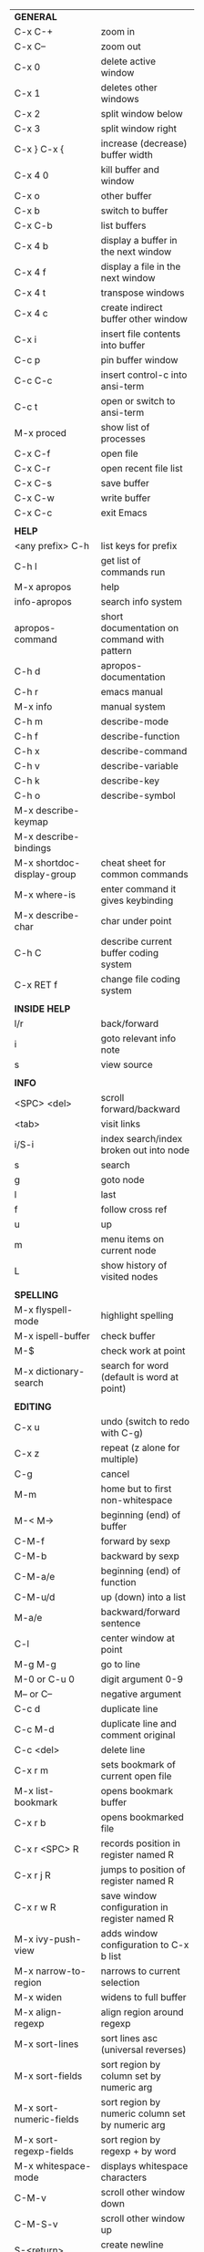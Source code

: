 #+HTML_HEAD: <style>body {font-size: xx-small;}</style>
#+OPTIONS: html-postamble:nil
#+TITLE:
| *GENERAL*                       |                                                       |
| C-x C-+                         | zoom in                                               |
| C-x C--                         | zoom out                                              |
| C-x 0                           | delete active window                                  |
| C-x 1                           | deletes other windows                                 |
| C-x 2                           | split window below                                    |
| C-x 3                           | split window right                                    |
| C-x } C-x {                     | increase (decrease) buffer width                      |
| C-x 4 0                         | kill buffer and window                                |
| C-x o                           | other buffer                                          |
| C-x b                           | switch to buffer                                      |
| C-x C-b                         | list buffers                                          |
| C-x 4 b                         | display a buffer in the next window                   |
| C-x 4 f                         | display a file in the next window                     |
| C-x 4 t                         | transpose windows                                     |
| C-x 4 c                         | create indirect buffer other window                   |
| C-x i                           | insert file contents into buffer                      |
| C-c p                           | pin buffer window                                     |
| C-c C-c                         | insert control-c into ansi-term                       |
| C-c t                           | open or switch to ansi-term                           |
| M-x proced                      | show list of processes                                |
| C-x C-f                         | open file                                             |
| C-x C-r                         | open recent file list                                 |
| C-x C-s                         | save buffer                                           |
| C-x C-w                         | write buffer                                          |
| C-x C-c                         | exit Emacs                                            |
|                                 |                                                       |
| *HELP*                          |                                                       |
| <any prefix> C-h                | list keys for prefix                                  |
| C-h l                           | get list of commands run                              |
| M-x apropos                     | help                                                  |
| info-apropos                    | search info system                                    |
| apropos-command                 | short documentation on command with pattern           |
| C-h d                           | apropos-documentation                                 |
| C-h r                           | emacs manual                                          |
| M-x info                        | manual system                                         |
| C-h m                           | describe-mode                                         |
| C-h f                           | describe-function                                     |
| C-h x                           | describe-command                                      |
| C-h v                           | describe-variable                                     |
| C-h k                           | describe-key                                          |
| C-h o                           | describe-symbol                                       |
| M-x describe-keymap             |                                                       |
| M-x describe-bindings           |                                                       |
| M-x shortdoc-display-group      | cheat sheet for common commands                       |
| M-x where-is                    | enter command it gives keybinding                     |
| M-x describe-char               | char under point                                      |
| C-h C                           | describe current buffer coding system                 |
| C-x RET f                       | change file coding system                             |
|                                 |                                                       |
| *INSIDE HELP*                   |                                                       |
| l/r                             | back/forward                                          |
| i                               | goto relevant info note                               |
| s                               | view source                                           |
|                                 |                                                       |
| *INFO*                          |                                                       |
| <SPC> <del>                     | scroll forward/backward                               |
| <tab>                           | visit links                                           |
| i/S-i                           | index search/index broken out into node               |
| s                               | search                                                |
| g                               | goto node                                             |
| l                               | last                                                  |
| f                               | follow cross ref                                      |
| u                               | up                                                    |
| m                               | menu items on current node                            |
| L                               | show history of visited nodes                         |
|                                 |                                                       |
| *SPELLING*                      |                                                       |
| M-x flyspell-mode               | highlight spelling                                    |
| M-x ispell-buffer               | check buffer                                          |
| M-$                             | check work at point                                   |
| M-x dictionary-search           | search for word (default is word at point)            |
|                                 |                                                       |
| *EDITING*                       |                                                       |
| C-x u                           | undo (switch to redo with C-g)                        |
| C-x z                           | repeat (z alone for multiple)                         |
| C-g                             | cancel                                                |
| M-m                             | home but to first non-whitespace                      |
| M-< M->                         | beginning (end) of buffer                             |
| C-M-f                           | forward by sexp                                       |
| C-M-b                           | backward by sexp                                      |
| C-M-a/e                         | beginning (end) of function                           |
| C-M-u/d                         | up (down) into a list                                 |
| M-a/e                           | backward/forward sentence                             |
| C-l                             | center window at point                                |
| M-g M-g                         | go to line                                            |
| M-0 or C-u 0                    | digit argument 0-9                                    |
| M-- or C--                      | negative argument                                     |
| C-c d                           | duplicate line                                        |
| C-c M-d                         | duplicate line and comment original                   |
| C-c <del>                       | delete line                                           |
| C-x r m                         | sets bookmark of current open file                    |
| M-x list-bookmark               | opens bookmark buffer                                 |
| C-x r b                         | opens bookmarked file                                 |
| C-x r <SPC> R                   | records position in register named R                  |
| C-x r j R                       | jumps to position of register named R                 |
| C-x r w R                       | save window configuration in register named R         |
| M-x ivy-push-view               | adds window configuration to C-x b list               |
| M-x narrow-to-region            | narrows to current selection                          |
| M-x widen                       | widens to full buffer                                 |
| M-x align-regexp                | align region around regexp                            |
| M-x sort-lines                  | sort lines asc (universal reverses)                   |
| M-x sort-fields                 | sort region by column set by numeric arg              |
| M-x sort-numeric-fields         | sort region by numeric column set by numeric arg      |
| M-x sort-regexp-fields          | sort region by regexp \w+ by word                     |
| M-x whitespace-mode             | displays whitespace characters                        |
| C-M-v                           | scroll other window down                              |
| C-M-S-v                         | scroll other window up                                |
| S-<return>                      | create newline under current                          |
| M-x diff-backup                 | diff file with most recent backup                     |
| M-x diff-buffer-with-file       | show unsaved changes                                  |
| M-x diff                        | diff files                                            |
| M-/ C-M-/                       | dynamic abbreviation expansion (completion)           |
| M-x untabify                    | change tabs to spaces in region                       |
| C-x C-u                         | upcase-region                                         |
| M-;                             | comment region or add comment                         |
| M-x revert-buffer               | loads the file from disk                              |
| M-x nato-region                 | translate region to phonetic alphabet                 |
| C-x C-o                         | delete blank lines around point                       |
| M-^                             | joins current line with one above                     |
| M-<space>                       | delete all but one space around point                 |
| M-x flush-lines                 | delete lines with regex                               |
| M-x keep-lines                  | delete lines without regex                            |
| M-x join-line                   | join line to one above                                |
| C-x <space>                     | rectangle mark mode                                   |
| M-z                             | zap up to char                                        |
| C-x =                           | what cursor purson                                    |
| M-x toggle-input-mode           | tex to enter tex chars                                |
| C-x 8 <ret>                     | input-char add unicode character                      |
| C-M-i                           | completion at point if mode provides                  |
| C-q                             | quoted input                                          |
| C-x M-:                         | repeat complex command                                |
| M-x scroll-lock-mode            | scroll the buffer not move the cursor                 |
| C-x <TAB>                       | indent rigidly                                        |
| C-c j                           | counsel-outline or with arg counsel-imenu             |
| C-t                             | transpose-chars                                       |
| M-t                             | transpose-words                                       |
| C-M-t                           | transpose-sexps                                       |
| C-x C-q                         | toggle read only mode                                 |
|                                 |                                                       |
| *SEARCH*                        |                                                       |
| C-s                             | forward search                                        |
| C-r                             | reverse search                                        |
| C-s C-s                         | forward search with previous term                     |
| C-r C-r                         | reverse search with previous term                     |
| C-g                             | exits search and returns to orig location             |
| ret                             | selects match and drops mark at previous location     |
| C-w                             | add word at point to search string                    |
| C-y                             | yank from clipboard to search string                  |
| C-u C-s/r                       | forward/reverse search with regex                     |
| M-x occur                       | find all                                              |
| e/C-c C-c                       | starts/stops edit mode in occur buffer                |
| M-x imenu                       | jump to definition                                    |
| M-%                             | interactive search and replace                        |
| C-M-%                           | interactive search and replace regex                  |
| M-x replace-string              | search and replace                                    |
| M-q                             | search and replace in swiper search                   |
| C-z                             | swiper                                                |
|                                 |                                                       |
| *MARK*                          |                                                       |
| C-M-<spc>                       | mark by sexp                                          |
| M-@                             | mark by word                                          |
| C-x h                           | mark whole buffer                                     |
| C-M-h                           | mark defun                                            |
| C-<spc> C-<spc>                 | push mark to mark ring                                |
| C-u C-<spc>                     | pop mark ring within buffer                           |
| C-x C-<spc>                     | pop global mark ring                                  |
| C-x C-x                         | exchange point and mark                               |
| C-<spc>                         | set mark toggles region                               |
| C-k                             | kill rest of line                                     |
| C-c <backspace>                 | kill line                                             |
| M-d, C-<backspace>              | kill word                                             |
| M-<backspace>                   | backward kill word                                    |
| M-k                             | kill rest of sentence                                 |
| C-x <backspace>                 | kill sentence backward                                |
| C-w                             | kill region                                           |
| M-w                             | copy to kill ring                                     |
| C-y                             | yank                                                  |
| M-y                             | cycle through kill ring                               |
| C-=                             | mark using context                                    |
|                                 |                                                       |
| *ORG TABLE*                     |                                                       |
| \vert-                          | create horizontal line                                |
| \vert                           | start a row                                           |
| C-c ^                           | sort rows by column where point is                    |
| C-c -                           | insert horizontal line                                |
| M-S-<down>                      | insert row                                            |
| M-S-<up>                        | kill current row                                      |
| M-<up>                          | move row up (down)                                    |
| M-S-<right>                     | insert column                                         |
| M-S-<left>                      | kill current column                                   |
| M-<left>                        | move column left (right)                              |
| C-c =                           | add column formula (or type = in field)               |
| C-u C-c =                       | add formula (or type := in field)                     |
| S-<enter>                       | copy down                                             |
| C-c ?                           | information about current field                       |
| C-c {                           | toggle formula debugger                               |
| C-c }                           | show row and col headers                              |
| C-c <spc>                       | clear current field                                   |
| C-u C-c C-c                     | recompute from anywhere in table                      |
|                                 |                                                       |
| *ORG GENERAL*                   |                                                       |
| \ast                            | start heading                                         |
| C-c C-n                         | next heading                                          |
| C-c C-p                         | previous heading                                      |
| C-c C-f                         | next heading same level                               |
| C-c C-b                         | previous heading same level                           |
| C-c M-f                         | next block                                            |
| C-c M-b                         | previous block                                        |
| C-c C-u                         | up heading                                            |
| C-c C-j                         | org goto                                              |
| C-c /                           | org sparse tree                                       |
| M-g M-n/p                       | next/sparse tree match                                |
| M-<return>                      | insert a new thing depending on context               |
| C-u M-<return>, C-<return>      | insert a new heading at end of current subtree        |
| C-u C-u M-<return>              | insert a new heading at end of parent subtree         |
| \plus - \ast                    | plain list item                                       |
| [ ]                             | checkbox                                              |
| C-c !                           | add date                                              |
| C-c '                           | open buffer for current code block                    |
| C-c c                           | open capture template window                          |
| C-u C-c C-c                     | inside a capture template, finalize and go to item    |
| C-u C-u M-x org-capture         | go to last captured item                              |
| C-c a                           | org agenda view                                       |
| C-c C-q                         | set tag for current heading                           |
| C-c C-x p                       | org set property                                      |
| C-c C-l                         | org insert link                                       |
| C-c C-o                         | org follow link                                       |
| M-x org-store-link              | store link (use insert later)                         |
| C-c ^                           | sort entries in region                                |
| C-c C-w                         | org refile                                            |
| C-c %                           | org mark ring push (also pushes Emacs mark)           |
| M-x org-mark-ring-goto          | pop org mark ring                                     |
| C-c \ast                        | make a line a heading                                 |
| M-x org-toggle-link-display     | shows/hides raw links                                 |
| C-c C-x b                       | tree to indirect buffer                               |
|                                 |                                                       |
| *ORG TODO*                      |                                                       |
| C-c C-t                         | cycle TODO item through states                        |
| C-u C-u C-c C-t                 | change TODO sequence                                  |
| C-c C-s                         | schedule a TODO                                       |
| C-c C-d                         | insert a deadline                                     |
| C-c C-z                         | add a note                                            |
| M-S-<return>                    | add a TODO at same indentation or checkbox if list    |
|                                 |                                                       |
| *ORG AGENDA VIEW*               |                                                       |
| d                               | daily view                                            |
| t                               | cycle TODO item through states                        |
| C-u C-u t                       | change TODO sequence                                  |
| s                               | save all connected org files                          |
| r                               | reload view                                           |
| <tab>                           | go to original item                                   |
| F                               | follow mode                                           |
| <spc> <del>                     | open org buffer and scroll up/down                    |
| + -                             | priority up down                                      |
| < =                             | narrow to current category/regex                      |
|                                 |                                                       |
| *ORG CLOCK*                     |                                                       |
| C-c C-x C-i                     | clock in                                              |
| C-c C-x C-o                     | clock out                                             |
|                                 |                                                       |
| *ORG TIMER*                     |                                                       |
| M-x org-timer-start             | start relative timer                                  |
| M-x org-timer-set-timer         | start countdown timer                                 |
| M-x org-timer                   | insert the current timer value                        |
| M-x org-timer-item              | insert a list item with current timer value           |
| M-x org-timer-pause-or-continue | pause/continue timer                                  |
| M-x org-timer-stop              | stop timer                                            |
|                                 |                                                       |
| *ORG SPEED KEYS*                |                                                       |
| n/p                             | next/previous visible                                 |
| b/f                             | back/foward same level                                |
| u                               | up level                                              |
| s                               | narrow to subtree                                     |
| k                               | cut subtree                                           |
| r/l                             | demote/promote heading                                |
| R/L                             | demote/promote subtree                                |
| i                               | insert heading                                        |
| S                               | insert subheading                                     |
|                                 |                                                       |
| *ARTIST MODE*                   |                                                       |
| C-c C-a C-o                     | select drawing tool                                   |
| <return>                        | starts and stops lines and rect, dir on poly line     |
| C-u <return>                    | stops poly line                                       |
| < >                             | adds/removes arrows of last line drawn                |
|                                 |                                                       |
| *DIRED*                         |                                                       |
| C-x d                           | open                                                  |
| q                               | quit                                                  |
| h                               | help                                                  |
| m u                             | mark unmark                                           |
| % m                             | mark by regexp                                        |
| U                               | unmark all                                            |
| t                               | toggle mark (marks all if none are marked)            |
| C                               | copy                                                  |
| D                               | delete                                                |
| C-d                             | permanently delete                                    |
| R                               | rename                                                |
| f                               | open                                                  |
| v                               | open read only                                        |
| \asciicirc                      | up a directory                                        |
| w                               | copy filename to kill ring                            |
| M-0 w                           | copy full path to kill ring                           |
| \!                              | run shell command on marked                           |
| M-x locate                      | linux locate (sudo updatedb)                          |
| M-x find-name-dired             | linux find -name                                      |
| M-x find-lisp-find-dired        | find file by regex no external find                   |
| M-x counsel-file-jump           | files in current directory (recursive)                |
| a                               | open file/dir and kill dired buffer                   |
| i                               | open subdirectory in same buffer                      |
| C-u k                           | on subdirectory header kills from buffer              |
| (                               | expands/contracts details                             |
| s                               | toggle sort name/date                                 |
| +                               | create directory                                      |
| j                               | jump to file                                          |
|                                 |                                                       |
| *WDIRED*                        |                                                       |
| C-x C-q                         | enter wdired - rename and move files                  |
| C-c C-c                         | confirm changes and exit                              |
| C-c C-k                         | abort                                                 |
|                                 |                                                       |
| *YASNIPPET*                     |                                                       |
| <tab>                           | expand snippet                                        |
| M-x yas-describe-tables         | view snippets for current mode                        |
| M-x yas-new-snippet             | create new snippet                                    |
| M-x yas-insert-snippet          | choose from list and insert                           |
| M-x yas-visit-snippet-file      | edit snippet                                          |
| C-c w                           | create auto-snippet                                   |
| C-c y                           | expand auto-snippet                                   |
|                                 |                                                       |
| *SNIPPET MODE*                  |                                                       |
| C-c C-c                         | load snippet and quit                                 |
| C-c C-t                         | try snippet                                           |
|                                 |                                                       |
| *DESKTOP*                       |                                                       |
| M-x desktop-save                | save the current desktop                              |
| M-x desktop-read                | restore save desktop                                  |
| M-x desktop-clear               | clear the desktop                                     |
|                                 |                                                       |
| *SHELL*                         |                                                       |
| M-! cmd                         | run command and display output (univ arg inserts)     |
| M-\vert cmd                     | run command with region as input (univ arg replaces)  |
|                                 |                                                       |
| *SHELL MODE*                    |                                                       |
| C-d                             | at end of shell buffer send EOF                       |
| C-c C-c                         | comint-interrupt-subjob                               |
| C-c C-\                         | comint-quit-subjob                                    |
| C-c C-o                         | delete last batch of output                           |
| C-c C-s                         | write last batch of output to file                    |
| C-M-l or C-c C-r                | scroll to begin of last batch of output               |
| C-c C-e                         | scroll to last line of buffer                         |
| C-c C-l                         | show recent inputs to buffer                          |
| C-c M-o                         | clear buffer                                          |
| C-c M-r/M-s                     | search back/forward in history for current prefix     |
| M-r                             | backward regex search history                         |
| C-c .                           | insert previous argument                              |
|                                 |                                                       |
| *WORKFLOW*                      |                                                       |
| C-c f                           | new scratch buffer with spell checking                |
| C-x m                           | new mail buffer                                       |
| C-c s                           | send mail buffer                                      |
|                                 |                                                       |
| *CALENDAR*                      |                                                       |
| M-x calendar                    | opens calendar                                        |
| M-w                             | copies date under cursor to kill ring                 |
| g d                             | move to specific date                                 |
| .                               | move to today                                         |
| o                               | center around month                                   |
| C-f/C-b                         | forward/backward by day                               |
| C-n/C-p                         | forward/backwood by week                              |
| < >                             | scroll view                                           |
| M-=                             | count days in region (inclusive)                      |
| h                               | holidays on current date                              |
| x                               | mark all holidays                                     |
| u                               | unmark all                                            |
| M-x list-holidays               | list all holidays                                     |
| d                               | diary entries on current date                         |
| m                               | mark all days with diary entries                      |
| i [d w m y]                     | add diary entry for date, week, month, or year        |
| i [a b c]                       | add diary entry for anniversary, block, or cyclic     |
| digit                           | prefix arg to movement commands                       |
| M-x appt-add                    | add ephemeral appointment with alarm                  |
|                                 |                                                       |
| *PACKAGES*                      |                                                       |
| M-x list-packages               | opens package list                                    |
| M-x occur installed             | opens occur buffer with installed packages            |
| U x                             | update packages                                       |
| r                               | refresh package list                                  |
| h                               | help                                                  |
|                                 |                                                       |
| *HIGHLIGHTING*                  |                                                       |
| M-x highlight-regexp            | M-n, M-p cycle through colors                         |
| M-x unhighlight-regexp          |                                                       |
| M-s h l                         | shorthand regexp captures entire line                 |
|                                 |                                                       |
| *MACROS*                        |                                                       |
| <f3>                            | start recording (univeral arg sets the counter)       |
| <f3>                            | insert counter (universal insert but no increment)    |
| C-x q                           | queries for user input                                |
| <f4>                            | stop recording                                        |
| <f4>                            | run (universal arg sets number of times)              |
| C-M-c                           | exit recursive edit                                   |
| M-x name-last-kbd-macro         | names last macro                                      |
| M-x insert-kbd-macro            | puts elisp equivalent of macro into buffer            |
| C-x C-k C-n/p                   | cycles macro ring next/previous                       |
|                                 |                                                       |
| *CALC*                          |                                                       |
| C-x * *                         | start calc                                            |
| C-x * q or C-c k                | quick calculation put answer in kill-ring             |
| C-u C-x * q                     | quick calculation insert answer at point              |
| C-j                             | inside quick calc insert result at point              |
| C-x * s                         | calc summary                                          |
| C-x * w                         | toggles embedded mode for number at point             |
| C-u C-x * g                     | grab region and interpret as number                   |
| C-x * y                         | yank top of stack                                     |
|                                 |                                                       |
| *INSIDE CALC*                   |                                                       |
| '                               | start algebraic                                       |
| x:y:z or x+y:z                  | enter mixed number x y/z                              |
| h                               | help                                                  |
| <backspace>                     | removes one line of stack                             |
| M-0 <backspace>                 | clear stack                                           |
| n                               | change sign                                           |
| <TAB>                           | swaps last two lines of stack                         |
| M-<TAB>                         | rotates stack                                         |
| s s                             | peek stack and store to variable                      |
| s t                             | pop stack and store to variable                       |
| s r                             | recall variable                                       |
| s u                             | clear variable                                        |
| U                               | undo                                                  |
| D                               | redo                                                  |
| t n/p                           | move trail pointer                                    |
| t y                             | yank from trail                                       |
| d g                             | group digits toggle                                   |
| C-x * o                         | other window that is not calc                         |
| C-x * 0                         | reset calc                                            |
| t N                             | insert current time                                   |
| '<date>                         | insert date                                           |
| c f/c F                         | top of stack to float/Fraction mode                   |
| m f                             | toggle fraction mode                                  |
| Z F                             | store algebraic formula at top of stack               |
| Z P                             | persist formula                                       |
| I F                             | ceil in algebraic                                     |
| z e                             | round to nearest 64th                                 |
| z w                             | copy top of stack and remove plus signs               |
|                                 |                                                       |
| *IDO*                           |                                                       |
| C-f/C-b                         | stop using IDO for files/buffers                      |
| C-r/C-s                         | previous/next match                                   |
|                                 |                                                       |
| *IVY*                           |                                                       |
| C-M-j                           | use prefix of a match                                 |
| C-j                             | accept current match                                  |
| C-c C-o                         | put current completions into an ivy occur buffer      |
|                                 |                                                       |
| *SMARTPARENS*                   |                                                       |
| C-<right><left>                 | forward(backward) slurp parens by sexp                |
|                                 |                                                       |
| *COMPILIATION*                  |                                                       |
| C-c r                           | recompile                                             |
| M-g M-n M-g M-p                 | jump to next(previous) error from any buffer          |
|                                 |                                                       |
| *ELISP*                         |                                                       |
| C-x C-e                         | evaluate last sexp                                    |
| C-u C-x C-e                     | evaluate and print last sexp                          |
| C-j                             | evaluate and print last sexp (scratch buffer)         |
|                                 |                                                       |
| *VIEW MODE*                     |                                                       |
| M-x view-mode                   | toggles view mode                                     |
| M-x view-file (v in dired)      | opens a file in view mode                             |
| M-x view-buffer                 | switches to buffer and enables view mode              |
| q                               | quit                                                  |
| r/s                             | search                                                |
| \ /                             | regex search                                          |
| m/'                             | save/goto point in character register                 |
| del/spc u/d                     | scroll full/half page back/forward                    |
|                                 |                                                       |
| *ABBREV*                        |                                                       |
| M-x unexpand-abbrev             | unexpands last abbrev                                 |
| M-x add-mode-abbrev             | add abbrev for last word (arg 0 is region/else words) |
| M-x inverse-add-mode-abbrev     | add expansion for last word                           |
| M-x add-global-abbrev           | add abbrev for last word (arg 0 is region/else words) |
| M-x inverse-add-global-abbrev   | add expansion for last word                           |
| C-q                             | quote terminating character preventing expansion      |
| M-x write-abbrev-file           | saves abbrevs, will also happen on exit               |
| M-x list-abbrevs                | shows abbrevs in a buffer                             |
| M-x define-global-abbrev        | interactively build abbrev                            |
| M-x define-mode-abbrev          | interactively build mode abbrev                       |
|                                 |                                                       |
| *IBUFFER*                       |                                                       |
| ( or `                          | toggle format                                         |
| o                               | open in other window                                  |
| D                               | kill marked buffers                                   |
| m/u/U                           | mark/unmark buffer at point/unmark all                |
| Q/I                             | query replace in marked buffers / with regexp         |
| O                               | occur in marked buffers                               |
|                                 |                                                       |
| *XREF*                          |                                                       |
| M-.                             | jump to definition of identifier at point             |
| C-u M-.                         | jump to definition prompt                             |
| M-,                             | jump back to original location                        |
| M-?                             | find references of identifier at point                |
|                                 |                                                       |
| *COMPANY*                       |                                                       |
| RET                             | complete selection                                    |
| M-digit                         | choose numbered selection                             |
| C-h                             | go to help for current selection                      |
| C-w                             | go to source for current selection                    |
|                                 |                                                       |
| *PYTHON*                        |                                                       |
| C-c C-p                         | run python                                            |
| C-c C-c                         | send buffer to shell                                  |
| C-c C-r                         | send region to shell                                  |
| C-c C-s                         | send string to shell                                  |
| C-c C-z                         | switch to shell                                       |
| C-c C-d                         | describe at point help in repl                        |
| M-e/M-a                         | block forward/backward                                |
|                                 |                                                       |
| *SQL*                           |                                                       |
| C-c C-b                         | send buffer to shell                                  |
| C-c C-c                         | send paragraph to shell                               |
| C-c C-r                         | send region to shell                                  |
| C-c C-s                         | send string to shell                                  |
| C-c C-z                         | switch to shell                                       |
|                                 |                                                       |
| *MAGIT*                         |                                                       |
| +/-/0                           | more/less/default context                             |
| 1/2/3/4                         | show level                                            |
| \asciicirc                      | move to top of section                                |
| M-n/M-p                         | section forward/previous                              |
| M-x magit-log-buffer-file       | see log for current buffer                            |
|                                 |                                                       |
| *DEBUG*                         |                                                       |
| M-x debug-on-entry              | starts debugger on selected function                  |
| d                               | step                                                  |
| e                               | evaluate expression                                   |
| c                               | quit and continue running                             |
| q                               | quit and terminate                                    |
| M-x cancel-debug-on-entry       | stops debugging function                              |
| C-u C-M-x                       | instrument function for edebug                        |
| <SPC>                           | step                                                  |
| e                               | evaluate expression                                   |
| g                               | run until next breakpoint                             |
| q                               | quit and terminate                                    |
| C-M-x                           | turn off instrumentation (or eval in any other way)   |
|                                 |                                                       |
| *RE-BUILDER*                    |                                                       |
| M-x re-builder                  | starts the builder                                    |
| C-c C-q                         | quit                                                  |
| C-c C-r/s                       | prev/next match                                       |
| C-c C-u                         | force update                                          |
| C-c C-w                         | copy string for using in elisp                        |
|                                 |                                                       |
| *REGEX*                         |                                                       |
| .                               | any char                                              |
| \star *?                        | 0 or more of preceding (non-greedy)                   |
| + +?                            | 1 or more of preceding (non-greedy)                   |
| ? ??                            | 0 or 1 of preceding (non-greedy)                      |
| [ ]                             | character set                                         |
| \asciicirc $                    | begin/end line                                        |
| \\vert                          | or                                                    |
| \( \)                           | group                                                 |
| \sC \SC                         | any char whose syntax is/is not C                     |
|                                 |                                                       |
| *SYNTAX CLASSES*                |                                                       |
| -                               | whitespace                                            |
| w                               | chars in words in human languages                     |
| \under                          | chars in programming symbols                          |
| .                               | punctuation                                           |
| "                               | string quotes                                         |
| < >                             | comment starters/enders                               |
|                                 |                                                       |
| *REGEX REPLACEMENTS*            |                                                       |
| \&                              | entire match                                          |
| \D                              | Dth group in match                                    |
| \?                              | prompt for replacement                                |
| \,(elisp expression)            | example \,(upcase \&)                                 |
|                                 |                                                       |
| *ESHELL*                        |                                                       |
| C-u d M-x eshell                | creates an eshell session d, d is a number            |
| C-c C-u                         | kill input                                            |
| C-c C-r                         | move point to last output (universal arg to narrow)   |
| C-c C-c                         | interrupt process                                     |
| addpath -b /path                | add path to beginning of $PATH                        |
|                                 |                                                       |
| *VERSION CONTROL*               |                                                       |
| C-x v d                         | status                                                |
| C-x v =                         | diff buffer and last revison                          |
| C-x v D                         | diff working tree and last revison                    |
| C-x v g                         | show blame                                            |
| C-x v v                         | do next logical action                                |
| C-x v l                         | print log for file                                    |
| C-x v L                         | print log                                             |
| C-x v O                         | print log for entries not yet pushed                  |
| C-x v h                         | display history of changes made in current region     |
| M-x vc-log-search               | search history for pattern                            |
| C-x v u                         | revert work files back to last revision               |
| C-x v G                         | ignore current file (universal removes from ignore)   |
| C-x v P                         | push                                                  |
| C-x v +                         | pull                                                  |
| M-x vc-delete-file              | delete file                                           |
| M-x vc-rename-file              | rename file                                           |
|                                 |                                                       |
| *INSIDE LOG MESSAGE*            |                                                       |
| C-c C-c                         | save and execute                                      |
| C-c C-k                         | abort                                                 |
| C-c C-d                         | view diff                                             |
| C-c C-w                         | generate log skeleton                                 |
|                                 |                                                       |
| *PROJECT*                       |                                                       |
| C-x p p                         | switch to project                                     |
| C-x p D                         | dired in project root                                 |
| C-x p b                         | switch buffer in project                              |
| C-x p e                         | eshell in project root                                |
| C-x p f                         | find file in project                                  |
| C-x p k                         | kill all project buffers                              |
|                                 |                                                       |
